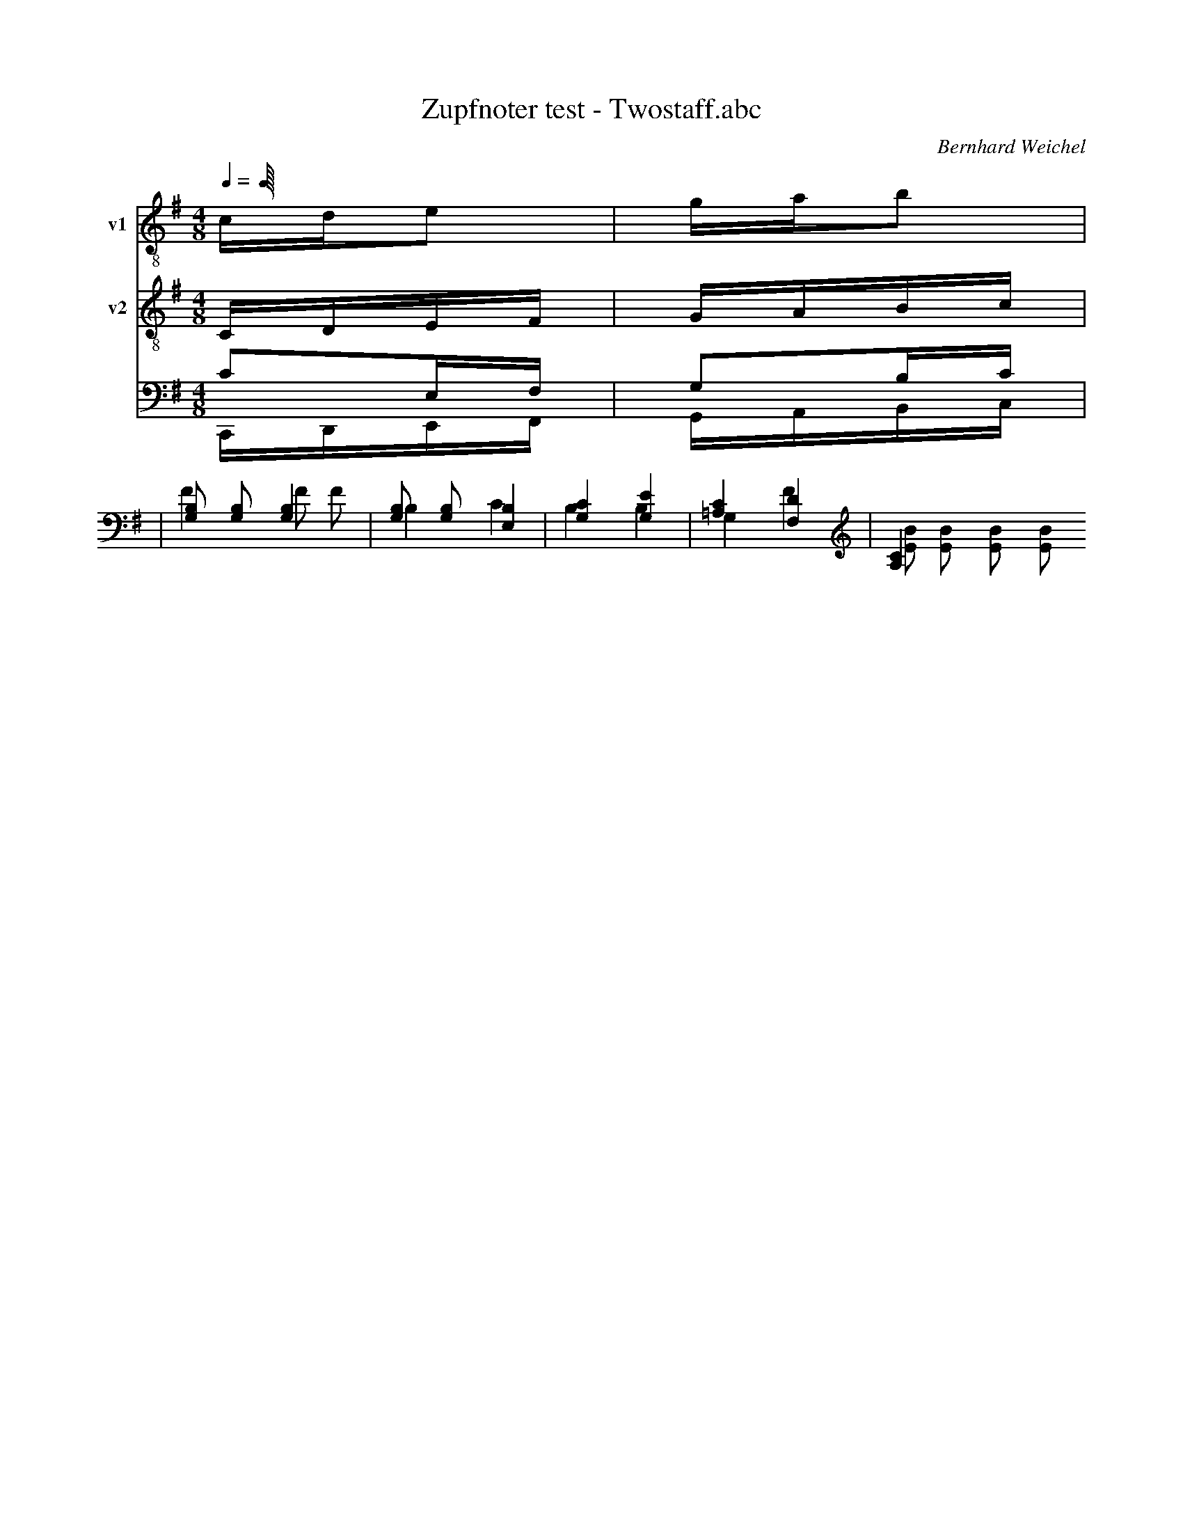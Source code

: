 X:1
T:Zupfnoter test - Twostaff.abc
C:Bernhard Weichel
F:Twostaff
M:4/8
L:1/16
Q:1/4
K:G
%%score T1 T2 (B1 B2)
V:T1           clef=treble-8  name="v1"   snm="v1"
V:T2           clef=treble-8  name="v2"   snm="v2"
%V:B1  middle=D, clef=bass      name="Basso I"    snm="B.I"  transpose=-24
%V:B2  middle=D, clef=bass      name="Basso II"   snm="B.II" transpose=-24
%            End of header, start of tune body:
% 1
[V:T1]  cde2 | gab2 |
[V:T2]  CDEF | GABc  |
[V:B1]  C2,E,F, | G,2B,C |
[V:B2]  C,,D,,E,,F,, | G,,A,,B,,C, |      | F4       F2 F2              :|
          B,4     C4              | B,4     B,4             | G,4    F4              | [EB]2    [EB]2 [EB]2 [EB]2   |]
[V:B1] |  [B,G,]2 [B,G,]2 [B,G,]4 | [G,B,]2 [G,B,]2 [E,B,]4 | [G,C]4 [G,e,]4         | [=A,C]4  [F,D]4              |
[A,C]4
